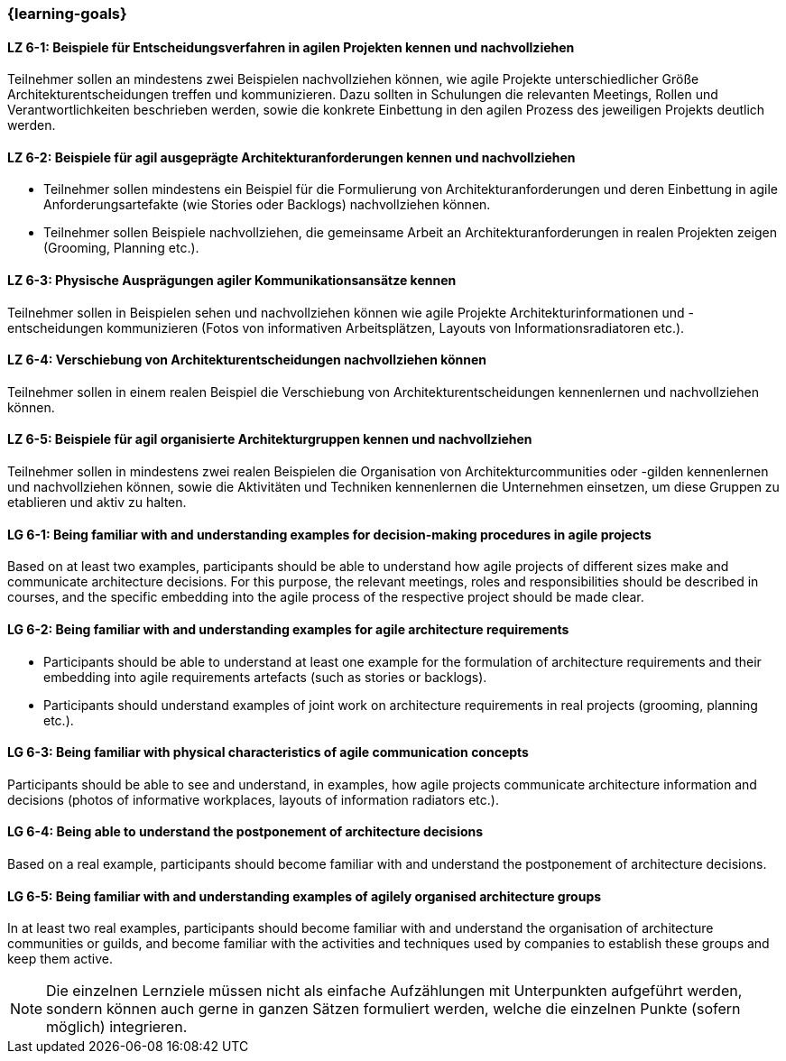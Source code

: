 === {learning-goals}


// tag::DE[]
[[LZ-6-1]]
==== LZ 6-1: Beispiele für Entscheidungsverfahren in agilen Projekten kennen und nachvollziehen
Teilnehmer sollen an mindestens zwei Beispielen nachvollziehen können, wie agile Projekte unterschiedlicher Größe Architekturentscheidungen treffen und kommunizieren. Dazu sollten in Schulungen die relevanten Meetings, Rollen und Verantwortlichkeiten beschrieben werden, sowie die konkrete Einbettung in den agilen Prozess des jeweiligen Projekts deutlich werden.

[[LZ-6-2]]
==== LZ 6-2: Beispiele für agil ausgeprägte Architekturanforderungen kennen und nachvollziehen
- Teilnehmer sollen mindestens ein Beispiel für die Formulierung von Architekturanforderungen und deren Einbettung in agile Anforderungsartefakte (wie Stories oder Backlogs) nachvollziehen können.
- Teilnehmer sollen Beispiele nachvollziehen, die gemeinsame Arbeit an Architekturanforderungen in realen Projekten zeigen (Grooming, Planning etc.).

[[LZ-6-3]]
==== LZ 6-3: Physische Ausprägungen agiler Kommunikationsansätze kennen
Teilnehmer sollen in Beispielen sehen und nachvollziehen können wie agile Projekte Architekturinformationen und -entscheidungen kommunizieren (Fotos von informativen Arbeitsplätzen, Layouts von Informationsradiatoren etc.).

[[LZ-6-4]]
==== LZ 6-4: Verschiebung von Architekturentscheidungen nachvollziehen können
Teilnehmer sollen in einem realen Beispiel die Verschiebung von Architekturentscheidungen kennenlernen und nachvollziehen können.

[[LZ-6-5]]
==== LZ 6-5: Beispiele für agil organisierte Architekturgruppen kennen und nachvollziehen
Teilnehmer sollen in mindestens zwei realen Beispielen die Organisation von Architekturcommunities oder -gilden kennenlernen und nachvollziehen können, sowie die Aktivitäten und Techniken kennenlernen die Unternehmen einsetzen, um diese Gruppen zu etablieren und aktiv zu halten.


// end::DE[]

// tag::EN[]
[[LG-6-1]]
==== LG 6-1: Being familiar with and understanding examples for decision-making procedures in agile projects
Based on at least two examples, participants should be able to understand how agile projects of different sizes make and communicate architecture decisions. For this purpose, the relevant meetings, roles and responsibilities should be described in courses, and the specific embedding into the agile process of the respective project should be made clear.

[[LG-6-2]]
==== LG 6-2: Being familiar with and understanding examples for agile architecture requirements
- Participants should be able to understand at least one example for the formulation of architecture requirements and their embedding into agile requirements artefacts (such as stories or backlogs).
- Participants should understand examples of joint work on architecture requirements in real projects (grooming, planning etc.).

[[LG-6-3]]
==== LG 6-3: Being familiar with physical characteristics of agile communication concepts
Participants should be able to see and understand, in examples, how agile projects communicate architecture information and decisions (photos of informative workplaces, layouts of information radiators etc.).

[[LG-6-4]]
==== LG 6-4: Being able to understand the postponement of architecture decisions
Based on a real example, participants should become familiar with and understand the postponement of architecture decisions.

[[LG-6-5]]
==== LG 6-5: Being familiar with and understanding examples of agilely organised architecture groups
In at least two real examples, participants should become familiar with and understand the organisation of architecture communities or guilds, and become familiar with the activities and techniques used by companies to establish these groups and keep them active.

// end::EN[]

// tag::REMARK[]
[NOTE]
====
Die einzelnen Lernziele müssen nicht als einfache Aufzählungen mit Unterpunkten aufgeführt werden, sondern können auch gerne in ganzen Sätzen formuliert werden, welche die einzelnen Punkte (sofern möglich) integrieren.
====
// end::REMARK[]
